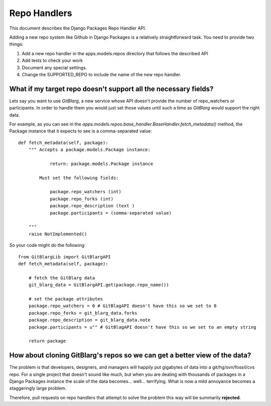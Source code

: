 ================
Repo Handlers
================

This document describes the Django Packages Repo Handler API.

Adding a new repo system like Github in Django Packages is a relatively straightforward task. You need to provide two things:

#. Add a new repo handler in the apps.models.repos directory that follows the described API
#. Add tests to check your work
#. Document any special settings.
#. Change the SUPPORTED_REPO to include the name of the new repo handler.

What if my target repo doesn't support all the necessary fields?
================================================================

Lets say you want to use *GitBlarg*, a new service whose API doesn't provide the number of repo_watchers or participants. In order to handle them you would just set those values until such a time as *GitBlarg* would support the right data.

For example, as you can see in the `apps.models.repos.base_handler.BaseHandler.fetch_metadata()` method, the Package instance that it expects to see is a comma-separated value::

    def fetch_metadata(self, package):
        """ Accepts a package.models.Package instance:

                return: package.models.Package instance

            Must set the following fields:

                package.repo_watchers (int)
                package.repo_forks (int)
                package.repo_description (text )
                package.participants = (comma-separated value)

        """
        raise NotImplemented()

So your code might do the following::

    from GitBlargLib import GitBlargAPI
    def fetch_metadata(self, package):

        # fetch the GitBlarg data
        git_blarg_data = GitBlargAPI.get(package.repo_name())

        # set the package attributes
        package.repo_watchers = 0 # GitBlagAPI doesn't have this so we set to 0
        package.repo_forks = git_blarg_data.forks
        package.repo_description = git_blarg_data.note
        package.participants = u"" # GitBlagAPI doesn't have this so we set to an empty string

        return package

How about cloning GitBlarg's repos so we can get a better view of the data?
===========================================================================

The problem is that developers, designers, and managers will happily put gigabytes of data into a git/hg/svn/fossil/cvs repo. For a single project that doesn't sound like much, but when you are dealing with thousands of packages in a Django Packages instance the scale of the data becomes... well... terrifying. What is now a mild annoyance becomes a staggeringly large problem.

Therefore, pull requests on repo handlers that attempt to solve the problem this way will be summarily **rejected**.
